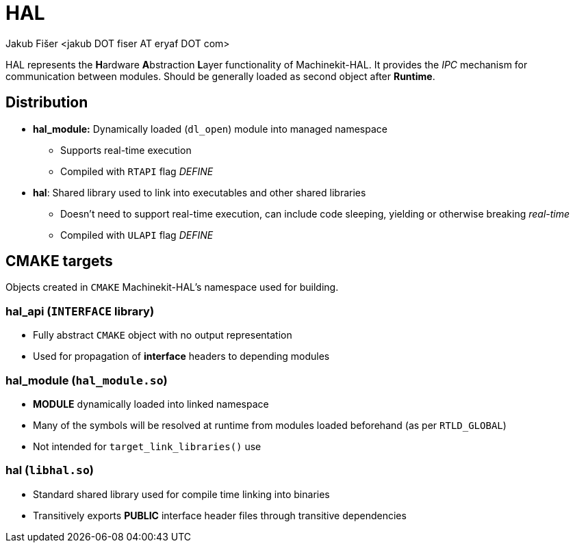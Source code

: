 = HAL
:author: Jakub Fišer <jakub DOT fiser AT eryaf DOT com> 
:description: HAL sourcetree README 
:sectanchors: 
:url-repo: https://machinekit.io

HAL represents the **H**ardware **A**bstraction **L**ayer functionality of Machinekit-HAL. It provides the __IPC__ mechanism for communication between modules. Should be generally loaded as second object after **Runtime**.

== Distribution

*   **hal_module:** Dynamically loaded (`dl_open`) module into managed namespace
-   Supports real-time execution
-   Compiled with `RTAPI` flag __DEFINE__
*   **hal**: Shared library used to link into executables and other shared libraries
-   Doesn't need to support real-time execution, can include code sleeping, yielding or otherwise breaking __real-time__
-   Compiled with `ULAPI` flag __DEFINE__

== CMAKE targets

Objects created in `CMAKE` Machinekit-HAL's namespace used for building.

=== hal_api (`INTERFACE` library)
*   Fully abstract `CMAKE` object with no output representation
*   Used for propagation of **interface** headers to depending modules

=== hal_module (`hal_module.so`)
*   **MODULE** dynamically loaded into linked namespace
*   Many of the symbols will be resolved at runtime from modules loaded beforehand (as per `RTLD_GLOBAL`)
*   Not intended for `target_link_libraries()` use

=== hal (`libhal.so`)
*   Standard shared library used for compile time linking into binaries
*   Transitively exports **PUBLIC** interface header files through transitive dependencies